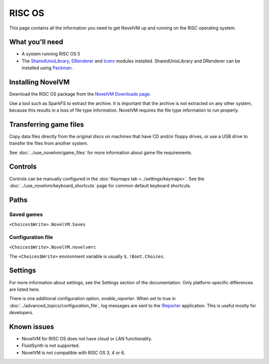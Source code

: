 =============================
RISC OS
=============================

This page contains all the information you need to get NovelVM up and running on the RISC operating system. 

What you'll need
===================

- A system running RISC OS 5
- The `SharedUnixLibrary <https://www.riscos.info/index.php/SharedUnixLibrary>`_, `DRenderer <https://www.riscos.info/packages/LibraryDetails.html#DRendererarm>`_ and `Iconv <https://www.netsurf-browser.org/projects/iconv/>`_ modules installed. SharedUnixLibrary and DRenderer can be installed using `Packman <https://www.riscos.info/index.php/PackMan>`_.

Installing NovelVM
======================================

Download the RISC OS package from the `NovelVM Downloads page <https://www.novelvm.org/downloads/>`_. 

Use a tool such as SparkFS to extract the archive. It is important that the archive is not extracted on any other system, because this results in a loss of file type information. NovelVM requires the file type information to run properly. 



Transferring game files
=======================

Copy data files directly from the original discs on machines that have CD and/or floppy drives, or use a USB drive to transfer the files from another system. 

See :doc:`../use_novelvm/game_files` for more information about game file requirements.

Controls
=================

Controls can be manually configured in the :doc:`Keymaps tab <../settings/keymaps>`. See the :doc:`../use_novelvm/keyboard_shortcuts` page for common default keyboard shortcuts. 


Paths 
=======

Saved games 
*******************

``<Choices$Write>.NovelVM.Saves``  

Configuration file 
**************************
``<Choices$Write>.NovelVM.novelvmrc`` 

The ``<Choices$Write>`` environment variable is usually ``$.!Boot.Choices``. 


Settings
==========


For more information about settings, see the Settings section of the documentation. Only platform-specific differences are listed here. 

.. _reporter:

There is one additional configuration option, *enable_reporter*. When set to true in :doc:`../advanced_topics/configuration_file`, log messages are sent to the `!Reporter <http://www.avisoft.force9.co.uk/Reporter.html>`_ application. This is useful mostly for developers. 


Known issues
==============

- NovelVM for RISC OS does not have cloud or LAN functionality. 
- FluidSynth is not supported. 
- NovelVM is not compatible with RISC OS 3, 4 or 6. 

 
